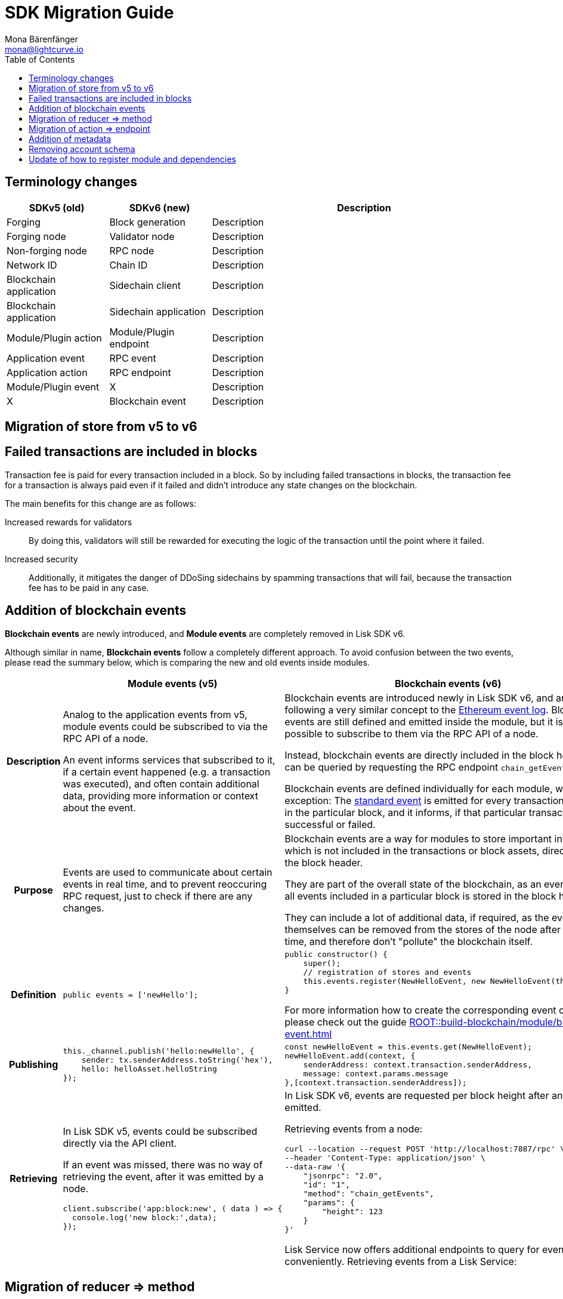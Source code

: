 = SDK Migration Guide
Mona Bärenfänger <mona@lightcurve.io>
// Settings
:toc:
:docs-general: ROOT::
// URLs
:url_ethereum_events: https://medium.com/mycrypto/understanding-event-logs-on-the-ethereum-blockchain-f4ae7ba50378
// Project URLs
:url_api_rpc_getEvents: {docs-general}api/lisk-node-rpc.adoc
:url_understand_modules_standardevent: {docs-general}understand-blockchain/sdk/modules-commands.adoc#standard-event
:url_build_module_event: {docs-general}build-blockchain/module/blockchain-event.adoc

== Terminology changes

[cols="1,1,3",options="header"]
|===
|SDKv5 (old)
|SDKv6 (new)
|Description

|Forging
|Block generation
|Description

|Forging node
|Validator node
|Description

|Non-forging node
|RPC node
|Description

|Network ID
|Chain ID
|Description

|Blockchain application
|Sidechain client
|Description

|Blockchain application
|Sidechain application
|Description

|Module/Plugin action
|Module/Plugin endpoint
|Description

|Application event
|RPC event
|Description

|Application action
|RPC endpoint
|Description

|Module/Plugin event
|X
|Description

|X
|Blockchain event
|Description
|===

== Migration of store from v5 to v6

== Failed transactions are included in blocks

Transaction fee is paid for every transaction included in a block.
So by including failed transactions in blocks, the transaction fee for a transaction is always paid even if it failed and didn't introduce any state changes on the blockchain.

The main benefits for this change are as follows:

Increased rewards for validators:: By doing this, validators will still be rewarded for executing the logic of the transaction until the point where it failed.
Increased security:: Additionally, it mitigates the danger of DDoSing sidechains by spamming transactions that will fail, because the transaction fee has to be paid in any case.

== Addition of blockchain events

**Blockchain events** are newly introduced, and **Module events** are completely removed in Lisk SDK v6.

Although similar in name, **Blockchain events** follow a completely different approach.
To avoid confusion between the two events, please read the summary below, which is comparing the new and old events inside modules.

[cols="1h,2,2",options="header"]
|===
|
|Module events (v5)
|Blockchain events (v6)

|Description
|Analog to the application events from v5, module events could be subscribed to via the RPC API of a node.

An event informs services that subscribed to it, if a certain event happened (e.g. a transaction was executed), and often contain additional data, providing more information or context about the event.
|Blockchain events are introduced newly in Lisk SDK v6, and are following a very similar concept to the {url_ethereum_events}[Ethereum event log^].
Blockchain events are still defined and emitted inside the module, but it is not possible to subscribe to them via the RPC API of a node.

Instead, blockchain events are directly included in the block header and can be queried by requesting the RPC endpoint `chain_getEvents`.

Blockchain events are defined individually for each module, which one exception: The xref:{url_understand_modules_standardevent}[standard event] is emitted for every transaction included in the particular block, and it informs, if that particular transaction was successful or failed.

|Purpose
|Events are used to communicate about certain events in real time, and to prevent reoccuring RPC request, just to check if there are any changes.
|Blockchain events are a way for modules to store important information which is not included in the transactions or block assets, directly inside the block header.

They are part of the overall state of the blockchain, as an event root of all events included in a particular block is stored in the block header.

They can include a lot of additional data, if required, as the events themselves can be removed from the stores of the node after a certain time, and therefore don't "pollute" the blockchain itself.

|Definition
a|
[source,js]
----
public events = ['newHello'];
----
a|
[source,js]
----
public constructor() {
    super();
    // registration of stores and events
    this.events.register(NewHelloEvent, new NewHelloEvent(this.name));
}
----

For more information how to create the corresponding event class, please check out the guide xref:{url_build_module_event}[]

|Publishing
a|
[source,js]
----
this._channel.publish('hello:newHello', {
    sender: tx.senderAddress.toString('hex'),
    hello: helloAsset.helloString
});
----
a|
[source,js]
----
const newHelloEvent = this.events.get(NewHelloEvent);
newHelloEvent.add(context, {
    senderAddress: context.transaction.senderAddress,
    message: context.params.message
},[context.transaction.senderAddress]);
----
|Retrieving
a|
In Lisk SDK v5, events could be subscribed directly via the API client.

If an event was missed, there was no way of retrieving the event, after it was emitted by a node.

[source,js]
----
client.subscribe('app:block:new', ( data ) => {
  console.log('new block:',data);
});
----
a|
In Lisk SDK v6, events are requested per block height after an event is emitted.

Retrieving events from a node:

[source,bash]
----
curl --location --request POST 'http://localhost:7887/rpc' \
--header 'Content-Type: application/json' \
--data-raw '{
    "jsonrpc": "2.0",
    "id": "1",
    "method": "chain_getEvents",
    "params": {
        "height": 123
    }
}'
----

Lisk Service now offers additional endpoints to query for events more conveniently.
Retrieving events from a Lisk Service:

[source,bash]
----

----

|===



== Migration of reducer => method

== Migration of action => endpoint

== Addition of metadata

== Removing account schema

== Update of how to register module and dependencies
